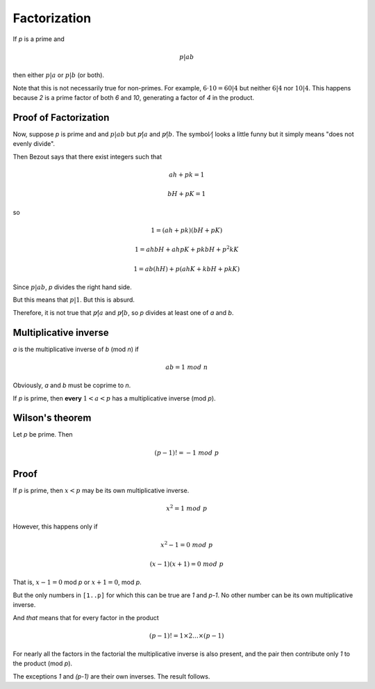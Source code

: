 #############
Factorization
#############

If *p* is a prime and

.. math::

    p|ab

then either :math:`p|a` or :math:`p|b` (or both).

Note that this is not necessarily true for non-primes.  For example, :math:`6 \cdot 10 = 60 | 4` but neither :math:`6 | 4` nor :math:`10 | 4`.  This happens because *2* is a prime factor of both *6* and *10*, generating a factor of *4* in the product.

----------------------
Proof of Factorization
----------------------

Now, suppose *p* is prime and and :math:`p | ab` but :math:`p \not| a` and :math:`p \not| b`.  The symbol :math:`\not|` looks a little funny but it simply means "does not evenly divide".

Then Bezout says that there exist integers such that

.. math::

    ah + pk = 1

.. math::

    bH + pK = 1
    
so

.. math::

    1 = (ah + pk)(bH + pK)
    
.. math::

    1 = ahbH + ahpK + pkbH + p^2kK
    
.. math::

    1 = ab(hH) + p(ahK + kbH + pkK)
    
Since :math:`p | ab`, *p* divides the right hand side.

But this means that :math:`p | 1`.  But this is absurd.  

Therefore, it is not true that :math:`p \not| a` and :math:`p \not| b`, so *p* divides at least one of *a* and *b*.

----------------------
Multiplicative inverse
----------------------

*a* is the multiplicative inverse of *b* (mod *n*) if

.. math::

     ab = 1 \ mod \ n

Obviously, *a* and *b* must be coprime to *n*.

If *p* is prime, then **every**  :math:`1 < a < p` has a multiplicative inverse (mod *p*).


----------------
Wilson's theorem
----------------

Let *p* be prime.  Then

.. math::

    (p-1)! = -1 \ mod \ p

-----
Proof
-----

If *p* is prime, then :math:`x < p` may be its own multiplicative inverse. 

.. math::

    x^2 = 1 \ mod \ p 

However, this happens only if

.. math::

    x^2 - 1 = 0 \ mod \ p 

.. math::

    (x - 1)(x + 1) = 0 \ mod \ p

That is, :math:`x - 1 = 0` mod *p* or :math:`x + 1 = 0`, mod *p*.

But the only numbers in ``[1..p]`` for which this can be true are *1* and *p-1*.  No other number can be its own multiplicative inverse.

And *that* means that for every factor in the product 

.. math::

    (p-1)! = 1 \times 2 \dots \times (p-1)

For nearly all the factors in the factorial the multiplicative inverse is also present, and the pair then contribute only *1* to the product (mod *p*).

The exceptions *1* and *(p-1)* are their own inverses.  The result follows.

    


